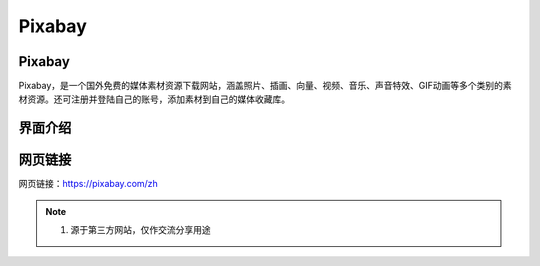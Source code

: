 Pixabay
==========

Pixabay
---------
Pixabay，是一个国外免费的媒体素材资源下载网站，涵盖照片、插画、向量、视频、音乐、声音特效、GIF动画等多个类别的素材资源。还可注册并登陆自己的账号，添加素材到自己的媒体收藏库。

界面介绍
--------
.. figure:: images/Pixabay.png
   :alt: 主页面
   :align: center
   :width: 100%
   :class: custom-figure

网页链接
-----------
网页链接：https://pixabay.com/zh

.. note::

   1. 源于第三方网站，仅作交流分享用途

